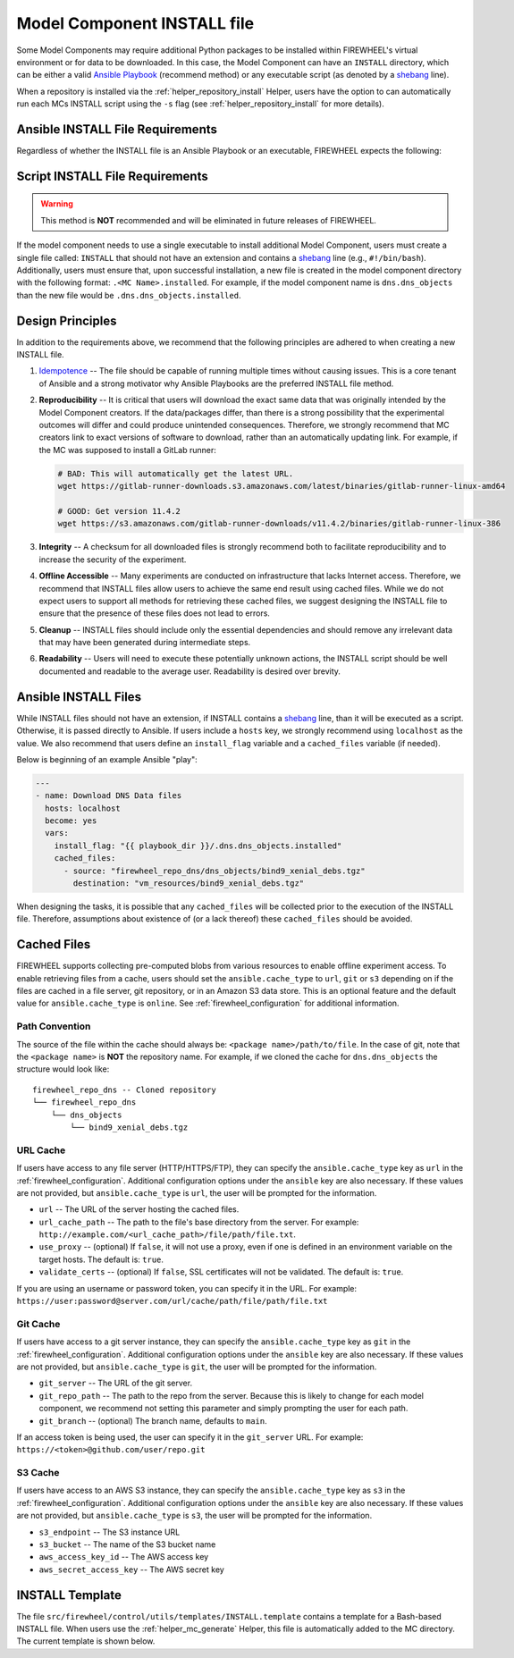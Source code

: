 .. _mc_install:

############################
Model Component INSTALL file
############################

Some Model Components may require additional Python packages to be installed within FIREWHEEL's virtual environment or for data to be downloaded.
In this case, the Model Component can have an ``INSTALL`` directory, which can be either a valid `Ansible Playbook <https://docs.ansible.com/ansible/latest/playbook_guide/playbooks_intro.html>`_ (recommend method) or any executable script (as denoted by a `shebang <https://en.wikipedia.org/wiki/Shebang_(Unix)>`_ line).

When a repository is installed via the :ref:`helper_repository_install` Helper, users have the option to can automatically run each MCs INSTALL script using the ``-s`` flag (see :ref:`helper_repository_install` for more details).

*********************************
Ansible INSTALL File Requirements
*********************************

Regardless of whether the INSTALL file is an Ansible Playbook or an executable, FIREWHEEL expects the following:

********************************
Script INSTALL File Requirements
********************************

.. warning::

  This method is **NOT** recommended and will be eliminated in future releases of FIREWHEEL.

If the model component needs to use a single executable to install additional Model Component, users must create a single file called: ``INSTALL`` that should not have an extension and contains a `shebang <https://en.wikipedia.org/wiki/Shebang_(Unix)>`_ line (e.g., ``#!/bin/bash``).
Additionally, users must ensure that, upon successful installation, a new file is created in the model component directory with the following format: ``.<MC Name>.installed``.
For example, if the model component name is ``dns.dns_objects`` than the new file would be ``.dns.dns_objects.installed``.

.. dropdown:: A Bash-based INSTALL template

    .. code-block:: bash
        :caption: This is an example INSTALL file using bash scripting. By replacing ``{{mc_name}}`` with the model component name, users can modify this example.

        #!/bin/bash

        #######################################################
        # This is a sample install file for {{mc_name}}.
        # This file can be used to perform one-time actions
        # which help prepare the model component for use.
        #
        # Common uses of INSTALL files include downloading
        # VM Resources from the Internet and installing new
        # Python packages into FIREWHEEL's virtual environment.
        #
        # NOTE: When you are creating these files, it is
        # imperative that specific versions of software are
        # used. Without being as specific as possible,
        # experimental results will **NOT** be repeatable.
        # We strongly recommend that any changes to software
        # versions are accompanied by a warning and new model
        # component version.
        #######################################################

        # Create a flag for verifying installation
        SCRIPT_DIR=$( cd -- "$( dirname -- "${BASH_SOURCE[0]}" )" &> /dev/null && pwd )
        INSTALL_FLAG=$SCRIPT_DIR/.{{mc_name}}.installed

        #######################################################
        # Checking if there this script has already been complete.
        #######################################################
        function check_flag() {
            if [[ -f "$INSTALL_FLAG" ]]; then
                echo >&2 "{{mc_name}} is already installed!"
                exit 117;  # Structure needs cleaning
            fi
        }


        #######################################################
        # Install python packages into the virtual environment
        # used by FIREWHEEL. This takes in an array of packages.
        #######################################################
        function install_python_package() {
            pkgs=("$@")
            for i in "${pkgs[@]}";
            do
                python -m pip install "$i"
            done
        }


        #######################################################
        # Download using wget and then checksum the downloaded files.
        #
        # It is important to verify that the downloaded files
        # are the files are the same ones as expected.
        # This function provides an outline of how to checksum files,
        # but will need to be updated with the specific hashes/file names
        # that have been downloaded.
        #
        # This function assumes that the passed in hashes are SHA-256
        #######################################################
        function wget_and_checksum() {
            downloads=("$@")
            # Uses 2D arrays in bash: https://stackoverflow.com/a/44831174
            declare -n d
            for d in "${downloads[@]}";
            do
                wget "${d[0]}"
                echo "${d[1]}  ${d[2]}" | shasum -a 256 --check || return 1
            done
        }


        #######################################################
        # A function to help users clean up a partial installation
        # in the event of an error.
        #######################################################
        function cleanup() {
            echo "Cleaning up {{mc_name}} install"
            # TODO: Cleanup any downloaded files
            # rm -rf file.tar
            rm -rf $INSTALL_FLAG
            exit 1
        }
        trap cleanup ERR

        # Start to run the script

        # Ensure we only complete the script once
        check_flag

        #######################################################
        # Uncomment if there are Pip packages to install
        # `pip_packages` should be space separated strings of
        # the packages to install
        #######################################################
        # pip_packages=("requests" "pandas")
        # install_python_package "${pip_packages[@]}"


        #######################################################
        # Uncomment if there is data/VM resources/images to download.
        # `file1`, `file2`, etc. should be space separated strings of
        # (URL SHASUM-256 FILENAME).
        #
        # We recommend that explicit versions are used for all Images/VMRs to prevent
        # possible differences between instances of a given Model Component.
        # Please be mindful of the software versions as it can have unintended
        # consequences on your Emulytics experiment.
        #
        # We require checksums of the files to assist users in verifying
        # that they have downloaded the same version.
        #######################################################
        # Be sure to use SHA-256 hashes for the checksums (e.g. shasum -a 256 <file>)
        # file1=("url1" "e0287e6339a4e77232a32725bacc7846216a1638faba62618a524a6613823df5" "file1")
        # file2=("url2" "53669e1ee7d8666f24f82cb4eb561352a228b1136a956386cd315c9291e59d59" "file2")
        # files=(file1 file2)
        # wget_and_checksum "${files[@]}"
        # echo "Downloaded and checksummed all files!"


        #######################################################
        # Add any other desired configuration/packaging here
        #######################################################
        echo "The {{mc_name}} INSTALL file currently doesn't do anything!"

        # Set the flag to notify of successful completion
        touch $INSTALL_FLAG


*****************
Design Principles
*****************

In addition to the requirements above, we recommend that the following principles are adhered to when creating a new INSTALL file.

1. `Idempotence <https://en.wikipedia.org/wiki/Idempotence>`_ -- The file should be capable of running multiple times without causing issues. This is a core tenant of Ansible and a strong motivator why Ansible Playbooks are the preferred INSTALL file method.
2. **Reproducibility** -- It is critical that users will download the exact same data that was originally intended by the Model Component creators.
   If the data/packages differ, than there is a strong possibility that the experimental outcomes will differ and could produce unintended consequences.
   Therefore, we strongly recommend that MC creators link to exact versions of software to download, rather than an automatically updating link.
   For example, if the MC was supposed to install a GitLab runner:

   .. code-block:: bash

        # BAD: This will automatically get the latest URL.
        wget https://gitlab-runner-downloads.s3.amazonaws.com/latest/binaries/gitlab-runner-linux-amd64

        # GOOD: Get version 11.4.2
        wget https://s3.amazonaws.com/gitlab-runner-downloads/v11.4.2/binaries/gitlab-runner-linux-386

3. **Integrity** -- A checksum for all downloaded files is strongly recommend both to facilitate reproducibility and to increase the security of the experiment.
4. **Offline Accessible** -- Many experiments are conducted on infrastructure that lacks Internet access. Therefore, we recommend that INSTALL files allow users to achieve the same end result using cached files. While we do not expect users to support all methods for retrieving these cached files, we suggest designing the INSTALL file to ensure that the presence of these files does not lead to errors.
5. **Cleanup** -- INSTALL files should include only the essential dependencies and should remove any irrelevant data that may have been generated during intermediate steps.
6. **Readability** -- Users will need to execute these potentially unknown actions, the INSTALL script should be well documented and readable to the average user. Readability is desired over brevity.


.. _mc_install_ansible:

*********************
Ansible INSTALL Files
*********************

While INSTALL files should not have an extension, if INSTALL contains a `shebang <https://en.wikipedia.org/wiki/Shebang_(Unix)>`_ line, than it will be executed as a script.
Otherwise, it is passed directly to Ansible.
If users include a ``hosts`` key, we strongly recommend using ``localhost`` as the value.
We also recommend that users define an ``install_flag`` variable and a ``cached_files`` variable (if needed).

Below is beginning of an example Ansible "play":

.. code-block:: yaml

    ---
    - name: Download DNS Data files
      hosts: localhost
      become: yes
      vars:
        install_flag: "{{ playbook_dir }}/.dns.dns_objects.installed"
        cached_files:
          - source: "firewheel_repo_dns/dns_objects/bind9_xenial_debs.tgz"
            destination: "vm_resources/bind9_xenial_debs.tgz"

When designing the tasks, it is possible that any ``cached_files`` will be collected prior to the execution of the INSTALL file.
Therefore, assumptions about existence of (or a lack thereof) these ``cached_files`` should be avoided.

************
Cached Files
************

FIREWHEEL supports collecting pre-computed blobs from various resources to enable offline experiment access.
To enable retrieving files from a cache, users should set the ``ansible.cache_type`` to ``url``, ``git`` or ``s3`` depending on if the files are cached in a file server, git repository, or in an Amazon S3 data store.
This is an optional feature and the default value for ``ansible.cache_type`` is ``online``.
See :ref:`firewheel_configuration` for additional information.

Path Convention
===============
The source of the file within the cache should always be: ``<package name>/path/to/file``.
In the case of git, note that the ``<package name>`` is **NOT** the repository name.
For example, if we cloned the cache for ``dns.dns_objects`` the structure would look like::

    firewheel_repo_dns -- Cloned repository
    └── firewheel_repo_dns
        └── dns_objects
            └── bind9_xenial_debs.tgz

URL Cache
=========
If users have access to any file server (HTTP/HTTPS/FTP), they can specify the ``ansible.cache_type`` key as ``url`` in the :ref:`firewheel_configuration`.
Additional configuration options under the ``ansible`` key are also necessary.
If these values are not provided, but ``ansible.cache_type`` is ``url``, the user will be prompted for the information.

- ``url`` -- The URL of the server hosting the cached files.
- ``url_cache_path`` -- The path to the file's base directory from the server. For example: ``http://example.com/<url_cache_path>/file/path/file.txt``.
- ``use_proxy`` -- (optional) If ``false``, it will not use a proxy, even if one is defined in an environment variable on the target hosts. The default is: ``true``.
- ``validate_certs`` -- (optional) If ``false``, SSL certificates will not be validated. The default is: ``true``.

If you are using an username or password token, you can specify it in the URL.
For example: ``https://user:password@server.com/url/cache/path/file/path/file.txt``

Git Cache
=========
If users have access to a git server instance, they can specify the ``ansible.cache_type`` key as ``git`` in the :ref:`firewheel_configuration`.
Additional configuration options under the ``ansible`` key are also necessary.
If these values are not provided, but ``ansible.cache_type`` is ``git``, the user will be prompted for the information.

- ``git_server`` -- The URL of the git server.
- ``git_repo_path`` -- The path to the repo from the server. Because this is likely to change for each model component, we recommend not setting this parameter and simply prompting the user for each path.
- ``git_branch`` -- (optional) The branch name, defaults to ``main``.

If an access token is being used, the user can specify it in the ``git_server`` URL.
For example: ``https://<token>@github.com/user/repo.git``

S3 Cache
========
If users have access to an AWS S3 instance, they can specify the ``ansible.cache_type`` key as ``s3`` in the :ref:`firewheel_configuration`.
Additional configuration options under the ``ansible`` key are also necessary.
If these values are not provided, but ``ansible.cache_type`` is ``s3``, the user will be prompted for the information.

- ``s3_endpoint`` -- The S3 instance URL
- ``s3_bucket`` -- The name of the S3 bucket name
- ``aws_access_key_id`` -- The AWS access key
- ``aws_secret_access_key`` -- The AWS secret key

****************
INSTALL Template
****************

The file ``src/firewheel/control/utils/templates/INSTALL.template`` contains a template for a Bash-based INSTALL file.
When users use the :ref:`helper_mc_generate` Helper, this file is automatically added to the MC directory.
The current template is shown below.

.. dropdown:: An Ansible-based INSTALL template

    .. literalinclude:: ../../../src/firewheel/control/utils/templates/INSTALL.template
        :language: yaml
        :caption: This Ansible INSTALL template has escaped the ansible Jinja2 blocks as the :ref:`helper_mc_generate` uses Jinja2 to replace the name of the model component.
        :name: INSTALL
